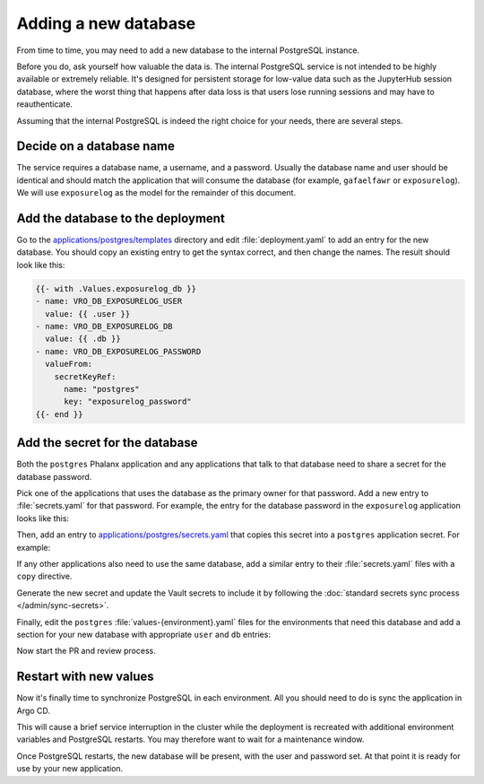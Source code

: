 #####################
Adding a new database
#####################

From time to time, you may need to add a new database to the internal PostgreSQL instance.

Before you do, ask yourself how valuable the data is.
The internal PostgreSQL service is not intended to be highly available or extremely reliable.
It's designed for persistent storage for low-value data such as the JupyterHub session database, where the worst thing that happens after data loss is that users lose running sessions and may have to reauthenticate.

Assuming that the internal PostgreSQL is indeed the right choice for your needs, there are several steps.

Decide on a database name
=========================

The service requires a database name, a username, and a password.
Usually the database name and user should be identical and should match the application that will consume the database (for example, ``gafaelfawr`` or ``exposurelog``).
We will use ``exposurelog`` as the model for the remainder of this document.

Add the database to the deployment
==================================

Go to the `applications/postgres/templates <https://github.com/lsst-sqre/phalanx/tree/main/applications/postgres/templates>`__ directory and edit :file:`deployment.yaml` to add an entry for the new database.
You should copy an existing entry to get the syntax correct, and then change the names.
The result should look like this:

.. code-block:: yaml

   {{- with .Values.exposurelog_db }}
   - name: VRO_DB_EXPOSURELOG_USER
     value: {{ .user }}
   - name: VRO_DB_EXPOSURELOG_DB
     value: {{ .db }}
   - name: VRO_DB_EXPOSURELOG_PASSWORD
     valueFrom:
       secretKeyRef:
         name: "postgres"
         key: "exposurelog_password"
   {{- end }}

Add the secret for the database
===============================

Both the ``postgres`` Phalanx application and any applications that talk to that database need to share a secret for the database password.

Pick one of the applications that uses the database as the primary owner for that password.
Add a new entry to :file:`secrets.yaml` for that password.
For example, the entry for the database password in the ``exposurelog`` application looks like this:

.. code-block:: yaml
   :caption: applications/exposurelog/secrets.yaml

   database-password:
     description: "Password for the exposurelog database."
     generate:
       type: password

Then, add an entry to `applications/postgres/secrets.yaml <https://github.com/lsst-sqre/phalanx/blob/main/applications/postgres/secrets.yaml>`__ that copies this secret into a ``postgres`` application secret.
For example:

.. code-block:: yaml
   :caption: applications/postgres/secrets.yaml

   exposurelog_password:
     description: "Password for the exposurelog database."
     if: exposurelog_db
     copy:
       application: exposurelog
       key: exposurelog_password

If any other applications also need to use the same database, add a similar entry to their :file:`secrets.yaml` files with a ``copy`` directive.

Generate the new secret and update the Vault secrets to include it by following the :doc:`standard secrets sync process </admin/sync-secrets>`.

Finally, edit the ``postgres`` :file:`values-{environment}.yaml` files for the environments that need this database and add a section for your new database with appropriate ``user`` and ``db`` entries:

.. code-block:: yaml
   :caption: applications/postgres/values-<environment>.yaml

   exposurelog_db:
     user: "exposurelog"
     db: "exposurelog"

Now start the PR and review process.

Restart with new values
=======================

Now it's finally time to synchronize PostgreSQL in each environment.
All you should need to do is sync the application in Argo CD.

This will cause a brief service interruption in the cluster while the deployment is recreated with additional environment variables and PostgreSQL restarts.
You may therefore want to wait for a maintenance window.

Once PostgreSQL restarts, the new database will be present, with the user and password set.
At that point it is ready for use by your new application.
